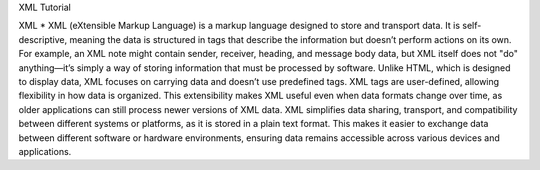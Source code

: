 XML Tutorial

XML
* XML (eXtensible Markup Language) is a markup language designed to store and transport data. It is self-descriptive, meaning the data is structured in tags that describe the information but doesn’t perform actions on its own. For example, an XML note might contain sender, receiver, heading, and message body data, but XML itself does not "do" anything—it’s simply a way of storing information that must be processed by software.
Unlike HTML, which is designed to display data, XML focuses on carrying data and doesn’t use predefined tags. XML tags are user-defined, allowing flexibility in how data is organized. This extensibility makes XML useful even when data formats change over time, as older applications can still process newer versions of XML data.
XML simplifies data sharing, transport, and compatibility between different systems or platforms, as it is stored in a plain text format. This makes it easier to exchange data between different software or hardware environments, ensuring data remains accessible across various devices and applications.



